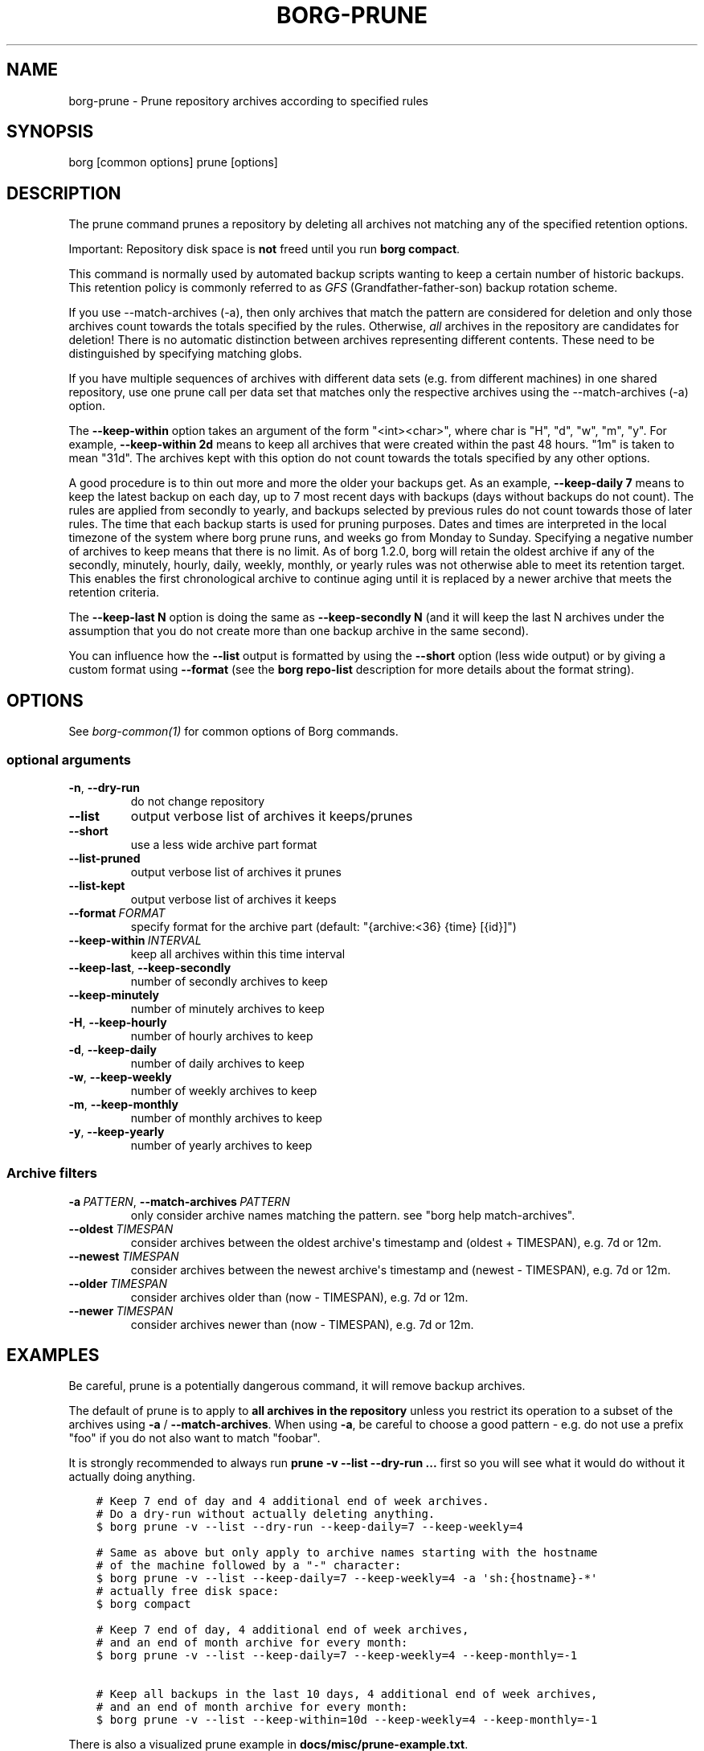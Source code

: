 .\" Man page generated from reStructuredText.
.
.
.nr rst2man-indent-level 0
.
.de1 rstReportMargin
\\$1 \\n[an-margin]
level \\n[rst2man-indent-level]
level margin: \\n[rst2man-indent\\n[rst2man-indent-level]]
-
\\n[rst2man-indent0]
\\n[rst2man-indent1]
\\n[rst2man-indent2]
..
.de1 INDENT
.\" .rstReportMargin pre:
. RS \\$1
. nr rst2man-indent\\n[rst2man-indent-level] \\n[an-margin]
. nr rst2man-indent-level +1
.\" .rstReportMargin post:
..
.de UNINDENT
. RE
.\" indent \\n[an-margin]
.\" old: \\n[rst2man-indent\\n[rst2man-indent-level]]
.nr rst2man-indent-level -1
.\" new: \\n[rst2man-indent\\n[rst2man-indent-level]]
.in \\n[rst2man-indent\\n[rst2man-indent-level]]u
..
.TH "BORG-PRUNE" 1 "2024-09-08" "" "borg backup tool"
.SH NAME
borg-prune \- Prune repository archives according to specified rules
.SH SYNOPSIS
.sp
borg [common options] prune [options]
.SH DESCRIPTION
.sp
The prune command prunes a repository by deleting all archives not matching
any of the specified retention options.
.sp
Important: Repository disk space is \fBnot\fP freed until you run \fBborg compact\fP\&.
.sp
This command is normally used by automated backup scripts wanting to keep a
certain number of historic backups. This retention policy is commonly referred to as
\fI\%GFS\fP
(Grandfather\-father\-son) backup rotation scheme.
.sp
If you use \-\-match\-archives (\-a), then only archives that match the pattern are
considered for deletion and only those archives count towards the totals
specified by the rules.
Otherwise, \fIall\fP archives in the repository are candidates for deletion!
There is no automatic distinction between archives representing different
contents. These need to be distinguished by specifying matching globs.
.sp
If you have multiple sequences of archives with different data sets (e.g.
from different machines) in one shared repository, use one prune call per
data set that matches only the respective archives using the \-\-match\-archives
(\-a) option.
.sp
The \fB\-\-keep\-within\fP option takes an argument of the form \(dq<int><char>\(dq,
where char is \(dqH\(dq, \(dqd\(dq, \(dqw\(dq, \(dqm\(dq, \(dqy\(dq. For example, \fB\-\-keep\-within 2d\fP means
to keep all archives that were created within the past 48 hours.
\(dq1m\(dq is taken to mean \(dq31d\(dq. The archives kept with this option do not
count towards the totals specified by any other options.
.sp
A good procedure is to thin out more and more the older your backups get.
As an example, \fB\-\-keep\-daily 7\fP means to keep the latest backup on each day,
up to 7 most recent days with backups (days without backups do not count).
The rules are applied from secondly to yearly, and backups selected by previous
rules do not count towards those of later rules. The time that each backup
starts is used for pruning purposes. Dates and times are interpreted in the local
timezone of the system where borg prune runs, and weeks go from Monday to Sunday.
Specifying a negative number of archives to keep means that there is no limit.
As of borg 1.2.0, borg will retain the oldest archive if any of the secondly,
minutely, hourly, daily, weekly, monthly, or yearly rules was not otherwise able to
meet its retention target. This enables the first chronological archive to continue
aging until it is replaced by a newer archive that meets the retention criteria.
.sp
The \fB\-\-keep\-last N\fP option is doing the same as \fB\-\-keep\-secondly N\fP (and it will
keep the last N archives under the assumption that you do not create more than one
backup archive in the same second).
.sp
You can influence how the \fB\-\-list\fP output is formatted by using the \fB\-\-short\fP
option (less wide output) or by giving a custom format using \fB\-\-format\fP (see
the \fBborg repo\-list\fP description for more details about the format string).
.SH OPTIONS
.sp
See \fIborg\-common(1)\fP for common options of Borg commands.
.SS optional arguments
.INDENT 0.0
.TP
.B  \-n\fP,\fB  \-\-dry\-run
do not change repository
.TP
.B  \-\-list
output verbose list of archives it keeps/prunes
.TP
.B  \-\-short
use a less wide archive part format
.TP
.B  \-\-list\-pruned
output verbose list of archives it prunes
.TP
.B  \-\-list\-kept
output verbose list of archives it keeps
.TP
.BI \-\-format \ FORMAT
specify format for the archive part (default: \(dq{archive:<36} {time} [{id}]\(dq)
.TP
.BI \-\-keep\-within \ INTERVAL
keep all archives within this time interval
.TP
.B  \-\-keep\-last\fP,\fB  \-\-keep\-secondly
number of secondly archives to keep
.TP
.B  \-\-keep\-minutely
number of minutely archives to keep
.TP
.B  \-H\fP,\fB  \-\-keep\-hourly
number of hourly archives to keep
.TP
.B  \-d\fP,\fB  \-\-keep\-daily
number of daily archives to keep
.TP
.B  \-w\fP,\fB  \-\-keep\-weekly
number of weekly archives to keep
.TP
.B  \-m\fP,\fB  \-\-keep\-monthly
number of monthly archives to keep
.TP
.B  \-y\fP,\fB  \-\-keep\-yearly
number of yearly archives to keep
.UNINDENT
.SS Archive filters
.INDENT 0.0
.TP
.BI \-a \ PATTERN\fR,\fB \ \-\-match\-archives \ PATTERN
only consider archive names matching the pattern. see \(dqborg help match\-archives\(dq.
.TP
.BI \-\-oldest \ TIMESPAN
consider archives between the oldest archive\(aqs timestamp and (oldest + TIMESPAN), e.g. 7d or 12m.
.TP
.BI \-\-newest \ TIMESPAN
consider archives between the newest archive\(aqs timestamp and (newest \- TIMESPAN), e.g. 7d or 12m.
.TP
.BI \-\-older \ TIMESPAN
consider archives older than (now \- TIMESPAN), e.g. 7d or 12m.
.TP
.BI \-\-newer \ TIMESPAN
consider archives newer than (now \- TIMESPAN), e.g. 7d or 12m.
.UNINDENT
.SH EXAMPLES
.sp
Be careful, prune is a potentially dangerous command, it will remove backup
archives.
.sp
The default of prune is to apply to \fBall archives in the repository\fP unless
you restrict its operation to a subset of the archives using \fB\-a\fP / \fB\-\-match\-archives\fP\&.
When using \fB\-a\fP, be careful to choose a good pattern \- e.g. do not use a
prefix \(dqfoo\(dq if you do not also want to match \(dqfoobar\(dq.
.sp
It is strongly recommended to always run \fBprune \-v \-\-list \-\-dry\-run ...\fP
first so you will see what it would do without it actually doing anything.
.INDENT 0.0
.INDENT 3.5
.sp
.nf
.ft C
# Keep 7 end of day and 4 additional end of week archives.
# Do a dry\-run without actually deleting anything.
$ borg prune \-v \-\-list \-\-dry\-run \-\-keep\-daily=7 \-\-keep\-weekly=4

# Same as above but only apply to archive names starting with the hostname
# of the machine followed by a \(dq\-\(dq character:
$ borg prune \-v \-\-list \-\-keep\-daily=7 \-\-keep\-weekly=4 \-a \(aqsh:{hostname}\-*\(aq
# actually free disk space:
$ borg compact

# Keep 7 end of day, 4 additional end of week archives,
# and an end of month archive for every month:
$ borg prune \-v \-\-list \-\-keep\-daily=7 \-\-keep\-weekly=4 \-\-keep\-monthly=\-1

# Keep all backups in the last 10 days, 4 additional end of week archives,
# and an end of month archive for every month:
$ borg prune \-v \-\-list \-\-keep\-within=10d \-\-keep\-weekly=4 \-\-keep\-monthly=\-1
.ft P
.fi
.UNINDENT
.UNINDENT
.sp
There is also a visualized prune example in \fBdocs/misc/prune\-example.txt\fP\&.
.SH SEE ALSO
.sp
\fIborg\-common(1)\fP, \fIborg\-compact(1)\fP
.SH AUTHOR
The Borg Collective
.\" Generated by docutils manpage writer.
.
